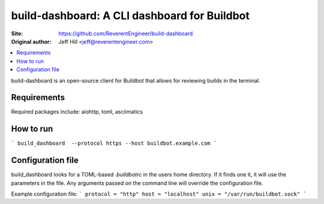 build-dashboard: A CLI dashboard for Buildbot
==============================================

:Site:  https://github.com/ReverentEngineer/build-dashboard
:Original author: Jeff Hill <jeff@reverentengineer.com>


.. contents::
   :local:

build-dashboard is an open-source client for Buildbot that allows for reviewing builds in the terminal.


Requirements
------------

Required packages include: aiohttp, toml, asciimatics

How to run
-------------

```
build_dashboard  --protocol https --host buildbot.example.com
```

Configuration file
-------------

build_dashboard looks for a TOML-based `.buildbotrc` in the users home directory. If it finds one it, it will use the parameters in the file. Any arguments passed on the command line will override the configuration file.

Example configuration file:
```
protocol = "http"
host = "localhost"
unix = "/var/run/buildbot.sock"
```
